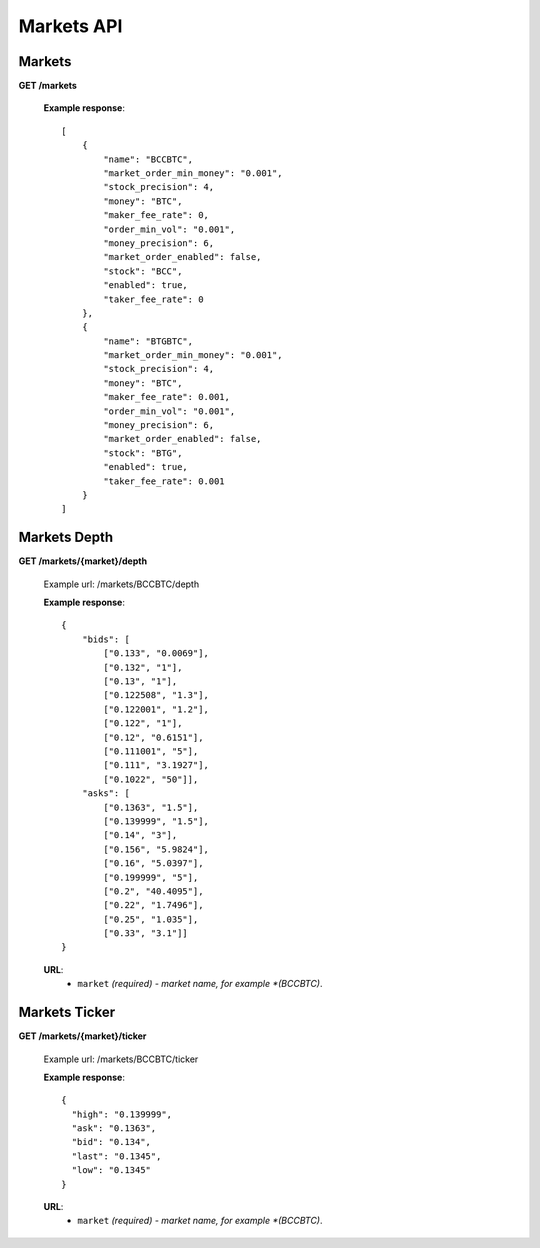 .. _markets-api:

********************************************************************************
Markets API
********************************************************************************

Markets
------

**GET /markets**

        **Example response**::

            [
                {
                    "name": "BCCBTC",
                    "market_order_min_money": "0.001",
                    "stock_precision": 4,
                    "money": "BTC",
                    "maker_fee_rate": 0,
                    "order_min_vol": "0.001",
                    "money_precision": 6,
                    "market_order_enabled": false,
                    "stock": "BCC",
                    "enabled": true,
                    "taker_fee_rate": 0
                },
                {
                    "name": "BTGBTC",
                    "market_order_min_money": "0.001",
                    "stock_precision": 4,
                    "money": "BTC",
                    "maker_fee_rate": 0.001,
                    "order_min_vol": "0.001",
                    "money_precision": 6,
                    "market_order_enabled": false,
                    "stock": "BTG",
                    "enabled": true,
                    "taker_fee_rate": 0.001
                }
            ]

Markets Depth
------------

**GET /markets/{market}/depth**

        Example url: /markets/BCCBTC/depth

        **Example response**::

                {
                    "bids": [
                        ["0.133", "0.0069"],
                        ["0.132", "1"],
                        ["0.13", "1"],
                        ["0.122508", "1.3"],
                        ["0.122001", "1.2"],
                        ["0.122", "1"],
                        ["0.12", "0.6151"],
                        ["0.111001", "5"],
                        ["0.111", "3.1927"],
                        ["0.1022", "50"]],
                    "asks": [
                        ["0.1363", "1.5"],
                        ["0.139999", "1.5"],
                        ["0.14", "3"],
                        ["0.156", "5.9824"],
                        ["0.16", "5.0397"],
                        ["0.199999", "5"],
                        ["0.2", "40.4095"],
                        ["0.22", "1.7496"],
                        ["0.25", "1.035"],
                        ["0.33", "3.1"]]
                }

        **URL**:
            * ``market`` *(required) - market name, for example *(BCCBTC)*.

Markets Ticker
-------------

**GET /markets/{market}/ticker**

        Example url: /markets/BCCBTC/ticker

        **Example response**::

                {
                  "high": "0.139999",
                  "ask": "0.1363",
                  "bid": "0.134",
                  "last": "0.1345",
                  "low": "0.1345"
                }

        **URL**:
            * ``market`` *(required) - market name, for example *(BCCBTC)*.
